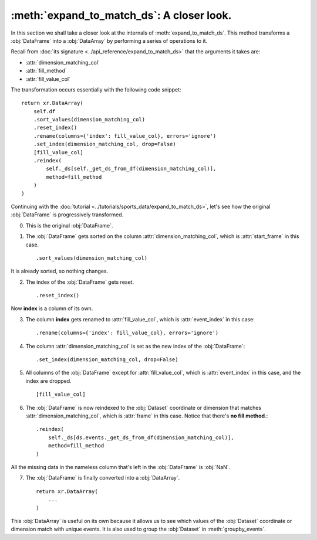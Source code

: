 :meth:`expand_to_match_ds`: A closer look.
******************************************

In this section we shall take a closer look at the internals of
:meth:`expand_to_match_ds`. This method transforms a :obj:`DataFrame` into a
:obj:`DataArray` by performing a series of operations to it.

Recall from :doc:`its signature <../api_reference/expand_to_match_ds>` that
the arguments it takes are:

-   :attr:`dimension_matching_col`
-   :attr:`fill_method`
-   :attr:`fill_value_col`

The transformation occurs essentially with the following code snippet: ::

    return xr.DataArray(
        self.df
        .sort_values(dimension_matching_col)
        .reset_index()
        .rename(columns={'index': fill_value_col}, errors='ignore')
        .set_index(dimension_matching_col, drop=False)
        [fill_value_col]
        .reindex(
            self._ds[self._get_ds_from_df(dimension_matching_col)],
            method=fill_method
        )
    )

Continuing with the
:doc:`tutorial <../tutorials/sports_data/expand_to_match_ds>`, let's
see how the original :obj:`DataFrame` is progressively transformed.

0.  This is the original :obj:`DataFrame`.

.. jupyter-execute:: ../tutorials/sports_data/raw_data.py
    :hide-code:

.. jupyter-execute::
    :hide-code:
    :hide-output:

    (
        ds
        .events.load(events, {'frame': ('start_frame', 'end_frame')})
        .events.expand_to_match_ds('start_frame')
    )

.. jupyter-execute::

    ds.events.df

1.  The :obj:`DataFrame` gets sorted on the column
    :attr:`dimension_matching_col`, which is :attr:`start_frame` in this case. ::

        .sort_values(dimension_matching_col)

It is already sorted, so nothing changes.

2.  The index of the :obj:`DataFrame` gets reset. ::

        .reset_index()

.. jupyter-execute::
    :hide-code:

    (
        ds.events.df
        .sort_values('start_frame')
        .reset_index()
    )

Now **index** is a column of its own.

3.  The column **index** gets renamed to :attr:`fill_value_col`, which is
    :attr:`event_index` in this case: ::

        .rename(columns={'index': fill_value_col}, errors='ignore')

.. jupyter-execute::
    :hide-code:

    (
        ds.events.df
        .sort_values('start_frame')
        .reset_index()
        .rename(columns={'index': 'event_index'}, errors='ignore')
    )

4.  The column :attr:`dimension_matching_col` is set as the new index of the
    :obj:`DataFrame`: ::

        .set_index(dimension_matching_col, drop=False)

.. jupyter-execute::
    :hide-code:

    (
        ds.events.df
        .sort_values('start_frame')
        .reset_index()
        .rename(columns={'index': 'event_index'}, errors='ignore')
        .set_index('start_frame', drop=False)
    )

5.  All columns of the :obj:`DataFrame` except for :attr:`fill_value_col`,
    which is :attr:`event_index` in this case, and the index are dropped. ::

        [fill_value_col]

.. jupyter-execute::
    :hide-code:

    (
        ds.events.df
        .sort_values('start_frame')
        .reset_index()
        .rename(columns={'index': 'event_index'}, errors='ignore')
        .set_index('start_frame', drop=False)
        ['event_index']
    )

6.  The :obj:`DataFrame` is now reindexed to the :obj:`Dataset` coordinate or
    dimension that matches :attr:`dimension_matching_col`, which is
    :attr:`frame` in this case. Notice that there's **no fill method**.::

        .reindex(
            self._ds[ds.events._get_ds_from_df(dimension_matching_col)],
            method=fill_method
        )

.. jupyter-execute::
    :hide-code:

    (
        ds.events.df
        .sort_values('start_frame')
        .reset_index()
        .rename(columns={'index': 'event_index'}, errors='ignore')
        .set_index('start_frame', drop=False)
        ['event_index']
        .reindex(
            ds.events._ds[ds.events._get_ds_from_df('start_frame')]
        )
    )

All the missing data in the nameless column that's left in the :obj:`DataFrame`
is :obj:`NaN`.

7.  The :obj:`DataFrame` is finally converted into a :obj:`DataArray`. ::

        return xr.DataArray(
            ...
        )

.. jupyter-execute::
    :hide-code:

    xr.DataArray(
        ds.events.df
        .sort_values('start_frame')
        .reset_index()
        .rename(columns={'index': 'event_index'}, errors='ignore')
        .set_index('start_frame', drop=False)
        ['event_index']
        .reindex(
            ds.events._ds[ds.events._get_ds_from_df('start_frame')]
        )
    )

This :obj:`DataArray` is useful on its own because it allows us to see which
values of the :obj:`Dataset` coordinate or dimension match with unique events.
It is also used to group the :obj:`Dataset` in :meth:`groupby_events`.
